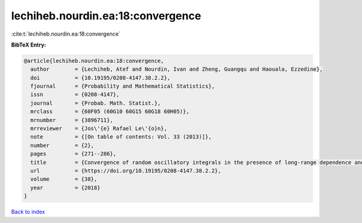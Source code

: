 lechiheb.nourdin.ea:18:convergence
==================================

:cite:t:`lechiheb.nourdin.ea:18:convergence`

**BibTeX Entry:**

.. code-block:: bibtex

   @article{lechiheb.nourdin.ea:18:convergence,
     author        = {Lechiheb, Atef and Nourdin, Ivan and Zheng, Guangqu and Haouala, Ezzedine},
     doi           = {10.19195/0208-4147.38.2.2},
     fjournal      = {Probability and Mathematical Statistics},
     issn          = {0208-4147},
     journal       = {Probab. Math. Statist.},
     mrclass       = {60F05 (60G10 60G15 60G18 60H05)},
     mrnumber      = {3896711},
     mrreviewer    = {Jos\'{e} Rafael Le\'{o}n},
     note          = {[On table of contents: Vol. 33 (2013)]},
     number        = {2},
     pages         = {271--286},
     title         = {Convergence of random oscillatory integrals in the presence of long-range dependence and application to homogenization},
     url           = {https://doi.org/10.19195/0208-4147.38.2.2},
     volume        = {38},
     year          = {2018}
   }

`Back to index <../By-Cite-Keys.html>`_
